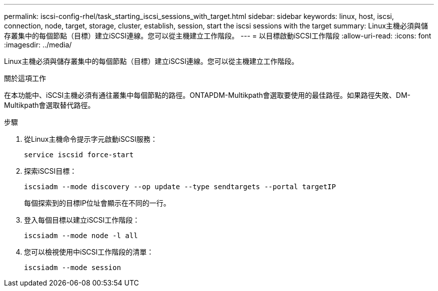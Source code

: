 ---
permalink: iscsi-config-rhel/task_starting_iscsi_sessions_with_target.html 
sidebar: sidebar 
keywords: linux, host, iscsi, connection, node, target, storage, cluster, establish, session, start the iscsi sessions with the target 
summary: Linux主機必須與儲存叢集中的每個節點（目標）建立iSCSI連線。您可以從主機建立工作階段。 
---
= 以目標啟動iSCSI工作階段
:allow-uri-read: 
:icons: font
:imagesdir: ../media/


[role="lead"]
Linux主機必須與儲存叢集中的每個節點（目標）建立iSCSI連線。您可以從主機建立工作階段。

.關於這項工作
在本功能中、iSCSI主機必須有通往叢集中每個節點的路徑。ONTAPDM-Multikpath會選取要使用的最佳路徑。如果路徑失敗、DM-Multikpath會選取替代路徑。

.步驟
. 從Linux主機命令提示字元啟動iSCSI服務：
+
`service iscsid force-start`

. 探索iSCSI目標：
+
`iscsiadm --mode discovery --op update --type sendtargets --portal targetIP`

+
每個探索到的目標IP位址會顯示在不同的一行。

. 登入每個目標以建立iSCSI工作階段：
+
`iscsiadm --mode node -l all`

. 您可以檢視使用中iSCSI工作階段的清單：
+
`iscsiadm --mode session`



